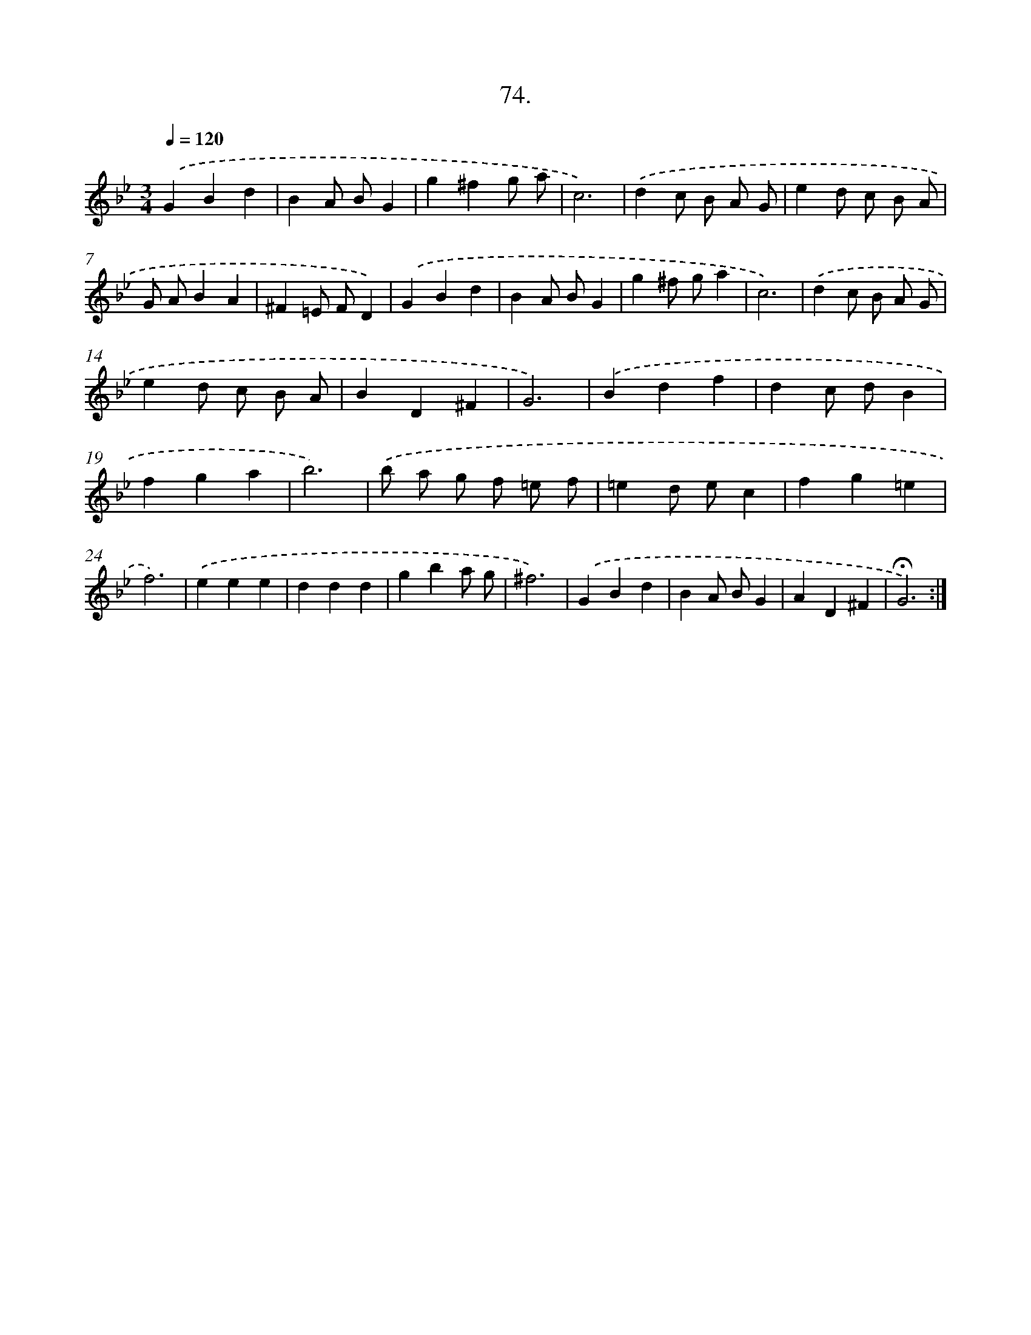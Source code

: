 X: 14059
T: 74.
%%abc-version 2.0
%%abcx-abcm2ps-target-version 5.9.1 (29 Sep 2008)
%%abc-creator hum2abc beta
%%abcx-conversion-date 2018/11/01 14:37:40
%%humdrum-veritas 3823624075
%%humdrum-veritas-data 299173267
%%continueall 1
%%barnumbers 0
L: 1/4
M: 3/4
Q: 1/4=120
K: Bb clef=treble
.('GBd |
BA/ B/G |
g^fg/ a/ |
c3) |
.('dc/ B/ A/ G/ |
ed/ c/ B/ A/ |
G/ A/BA |
^F=E/ F/D) |
.('GBd |
BA/ B/G |
g^f/ g/a |
c3) |
.('dc/ B/ A/ G/ |
ed/ c/ B/ A/ |
BD^F |
G3) |
.('Bdf |
dc/ d/B |
fga |
b3) |
.('b/ a/ g/ f/ =e/ f/ |
=ed/ e/c |
fg=e |
f3) |
.('eee |
ddd |
gba/ g/ |
^f3) |
.('GBd |
BA/ B/G |
AD^F |
!fermata!G3) :|]
